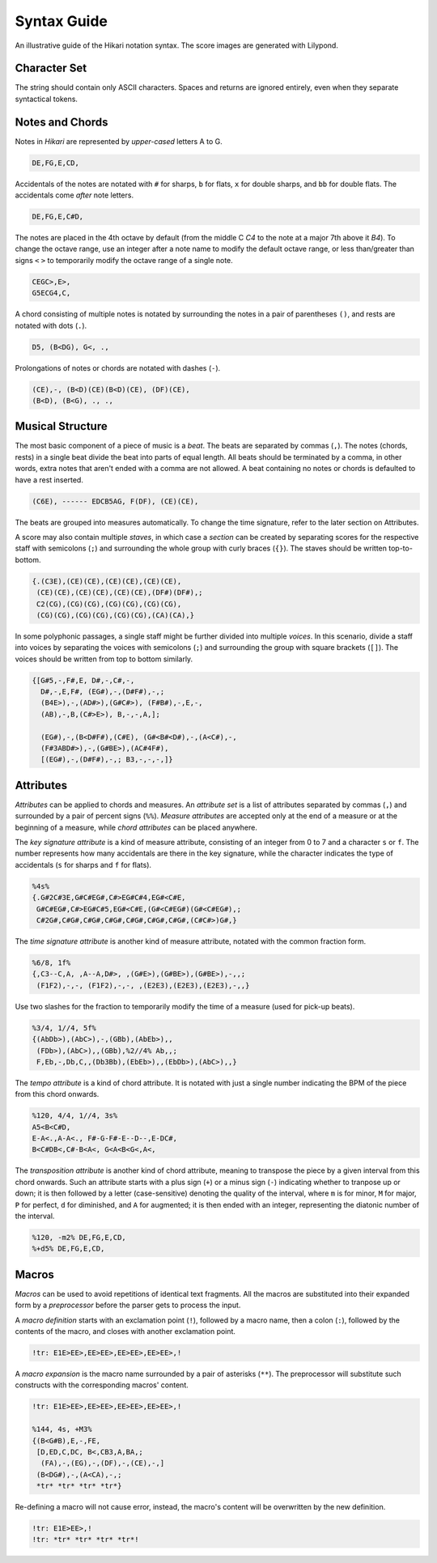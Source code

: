 Syntax Guide
============

An illustrative guide of the Hikari notation syntax. The score images are generated with Lilypond.

Character Set
-------------

The string should contain only ASCII characters. Spaces and returns are ignored entirely, even when they separate syntactical tokens.

Notes and Chords
----------------

Notes in *Hikari* are represented by *upper-cased* letters A to G.

.. code-block:: text

    DE,FG,E,CD,

.. image:: images/notes.png

Accidentals of the notes are notated with ``#`` for sharps, ``b`` for flats, ``x`` for double sharps, and ``bb`` for double flats. The accidentals come *after* note letters.

.. code-block:: text

    DE,FG,E,C#D,

.. image:: images/accidentals.png

The notes are placed in the 4th octave by default (from the middle C *C4* to the note at a major 7th above it *B4*). To change the octave range, use an integer after a note name to modify the default octave range, or less than/greater than signs ``<`` ``>`` to temporarily modify the octave range of a single note.

.. code-block:: text

    CEGC>,E>,
    G5ECG4,C,

.. image:: images/octave.png

A chord consisting of multiple notes is notated by surrounding the notes in a pair of parentheses ``()``, and rests are notated with dots (``.``).

.. code-block:: text

    D5, (B<DG), G<, .,

.. image:: images/chord.png

Prolongations of notes or chords are notated with dashes (``-``).

.. code-block:: text

    (CE),-, (B<D)(CE)(B<D)(CE), (DF)(CE),
    (B<D), (B<G), ., .,

.. image:: images/tie.png

Musical Structure
-----------------

The most basic component of a piece of music is a *beat*. The beats are separated by commas (``,``). The notes (chords, rests) in a single beat divide the beat into parts of equal length. All beats should be terminated by a comma, in other words, extra notes that aren't ended with a comma are not allowed. A beat containing no notes or chords is defaulted to have a rest inserted.

.. code-block:: text

    (C6E), ------ EDCB5AG, F(DF), (CE)(CE),

.. image:: images/subdivision.png

The beats are grouped into measures automatically. To change the time signature, refer to the later section on Attributes.

A score may also contain multiple *staves*, in which case a *section* can be created by separating scores for the respective staff with semicolons (``;``) and surrounding the whole group with curly braces (``{}``). The staves should be written top-to-bottom.

.. code-block:: text

    {.(C3E),(CE)(CE),(CE)(CE),(CE)(CE),
     (CE)(CE),(CE)(CE),(CE)(CE),(DF#)(DF#),;
     C2(CG),(CG)(CG),(CG)(CG),(CG)(CG),
     (CG)(CG),(CG)(CG),(CG)(CG),(CA)(CA),}

.. image:: images/staves.png

In some polyphonic passages, a single staff might be further divided into multiple *voices*. In this scenario, divide a staff into voices by separating the voices with semicolons (``;``) and surrounding the group with square brackets (``[]``). The voices should be written from top to bottom similarly.

.. code-block:: text

    {[G#5,-,F#,E, D#,-,C#,-,
      D#,-,E,F#, (EG#),-,(D#F#),-,;
      (B4E>),-,(AD#>),(G#C#>), (F#B#),-,E,-,
      (AB),-,B,(C#>E>), B,-,-,A,];

      (EG#),-,(B<D#F#),(C#E), (G#<B#<D#),-,(A<C#),-,
      (F#3ABD#>),-,(G#BE>),(AC#4F#),
      [(EG#),-,(D#F#),-,; B3,-,-,-,]}

.. image:: images/voices.png

Attributes
----------

*Attributes* can be applied to chords and measures. An *attribute set* is a list of attributes separated by commas (``,``) and surrounded by a pair of percent signs (``%%``). *Measure attributes* are accepted only at the end of a measure or at the beginning of a measure, while *chord attributes* can be placed anywhere.

The *key signature attribute* is a kind of measure attribute, consisting of an integer from 0 to 7 and a character ``s`` or ``f``. The number represents how many accidentals are there in the key signature, while the character indicates the type of accidentals (``s`` for sharps and ``f`` for flats).

.. code-block:: text

    %4s%
    {.G#2C#3E,G#C#EG#,C#>EG#C#4,EG#<C#E,
     G#C#EG#,C#>EG#C#5,EG#<C#E,(G#<C#EG#)(G#<C#EG#),;
     C#2G#,C#G#,C#G#,C#G#,C#G#,C#G#,C#G#,(C#C#>)G#,}

.. image:: images/key.png

The *time signature attribute* is another kind of measure attribute, notated with the common fraction form.

.. code-block:: text

    %6/8, 1f%
    {,C3--C,A, ,A--A,D#>, ,(G#E>),(G#BE>),(G#BE>),-,,;
     (F1F2),-,-, (F1F2),-,-, ,(E2E3),(E2E3),(E2E3),-,,}

.. image:: images/time.png

Use two slashes for the fraction to temporarily modify the time of a measure (used for pick-up beats).

.. code-block:: text

    %3/4, 1//4, 5f%
    {(AbDb>),(AbC>),-,(GBb),(AbEb>),,
     (FDb>),(AbC>),,(GBb),%2//4% Ab,,;
     F,Eb,-,Db,C,,(Db3Bb),(EbEb>),,(EbDb>),(AbC>),,}

.. image:: images/pickup.png

The *tempo attribute* is a kind of chord attribute. It is notated with just a single number indicating the BPM of the piece from this chord onwards.

.. code-block:: text

    %120, 4/4, 1//4, 3s%
    A5<B<C#D,
    E-A<.,A-A<., F#-G-F#-E--D--,E-DC#,
    B<C#DB<,C#-B<A<, G<A<B<G<,A<,

.. image:: images/tempo.png

The *transposition attribute* is another kind of chord attribute, meaning to transpose the piece by a given interval from this chord onwards. Such an attribute starts with a plus sign (``+``) or a minus sign (``-``) indicating whether to tranpose up or down; it is then followed by a letter (case-sensitive) denoting the quality of the interval, where ``m`` is for minor, ``M`` for major, ``P`` for perfect, ``d`` for diminished,  and ``A`` for augmented; it is then ended with an integer, representing the diatonic number of the interval.

.. code-block:: text

    %120, -m2% DE,FG,E,CD,
    %+d5% DE,FG,E,CD,
    
.. image:: images/transpose.png

Macros
------

*Macros* can be used to avoid repetitions of identical text fragments. All the macros are substituted into their expanded form by a *preprocessor* before the parser gets to process the input.

A *macro definition* starts with an exclamation point (``!``), followed by a macro name, then a colon (``:``), followed by the contents of the macro, and closes with another exclamation point.

.. code-block:: text

    !tr: E1E>EE>,EE>EE>,EE>EE>,EE>EE>,!

A *macro expansion* is the macro name surrounded by a pair of asterisks (``**``). The preprocessor will substitute such constructs with the corresponding macros' content.

.. code-block:: text

    !tr: E1E>EE>,EE>EE>,EE>EE>,EE>EE>,!

    %144, 4s, +M3%
    {(B<G#B),E,-,FE,
     [D,ED,C,DC, B<,CB3,A,BA,;
      (FA),-,(EG),-,(DF),-,(CE),-,]
     (B<DG#),-,(A<CA),-,;
     *tr* *tr* *tr* *tr*}

.. image:: images/macro.png

Re-defining a macro will not cause error, instead, the macro's content will be overwritten by the new definition.

.. code-block:: text

    !tr: E1E>EE>,!
    !tr: *tr* *tr* *tr* *tr*!
